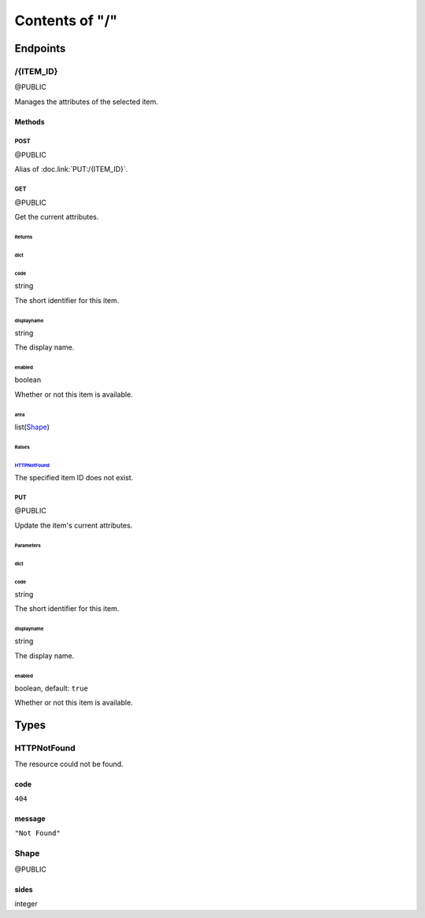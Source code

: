 .. title:: Contents of "/"

.. class:: contents

.. _`section-contents`:

===============
Contents of "/"
===============

.. class:: endpoints

.. _`section-endpoints`:

---------
Endpoints
---------

.. class:: doc-public endpoint

.. _`endpoint-2f4954454d5f4944`:

``````````
/{ITEM_ID}
``````````

@PUBLIC

Manages the attributes of the selected item.

.. class:: methods

.. _`methods-endpoint-2f4954454d5f4944`:

:::::::
Methods
:::::::

.. class:: doc-public method

.. _`method-2f4954454d5f4944-504f5354`:

''''''
POST
''''''

@PUBLIC

Alias of :doc.link:`PUT:/{ITEM_ID}`.

.. class:: doc-public method

.. _`method-2f4954454d5f4944-474554`:

''''''
GET
''''''

@PUBLIC

Get the current attributes.

.. class:: returns

.. _`returns-method-2f4954454d5f4944-474554`:

"""""""
Returns
"""""""

.. class:: return

.. _`return-method-2f4954454d5f4944-474554-64696374`:

~~~~~~
dict
~~~~~~

.. class:: attr

^^^^^^
code
^^^^^^

.. class:: spec

string

The short identifier for this item.

.. class:: attr

^^^^^^^^^^^
displayname
^^^^^^^^^^^

.. class:: spec

string

The display name.

.. class:: attr

^^^^^^^
enabled
^^^^^^^

.. class:: spec

boolean

Whether or not this item is available.

.. class:: attr

^^^^^^
area
^^^^^^

.. class:: spec

list(`Shape <#typereg-type-5368617065>`__)

.. class:: raises

.. _`raises-method-2f4954454d5f4944-474554`:

""""""
Raises
""""""

.. class:: raise

.. _`raise-method-2f4954454d5f4944-474554-485454504e6f74466f756e64`:

~~~~~~~~~~~~~~~~~~~~~~~~~~~~~~~~~~~~~~~~~~~~~~~~~~~~~~~~~
`HTTPNotFound <#typereg-type-485454504e6f74466f756e64>`__
~~~~~~~~~~~~~~~~~~~~~~~~~~~~~~~~~~~~~~~~~~~~~~~~~~~~~~~~~

The specified item ID does not exist.

.. class:: doc-public method

.. _`method-2f4954454d5f4944-505554`:

''''''
PUT
''''''

@PUBLIC

Update the item's current attributes.

.. class:: params

.. _`params-method-2f4954454d5f4944-505554`:

""""""""""
Parameters
""""""""""

.. class:: param

.. _`param-method-2f4954454d5f4944-505554-64696374`:

~~~~~~
dict
~~~~~~

.. class:: attr

^^^^^^
code
^^^^^^

.. class:: spec

string

The short identifier for this item.

.. class:: attr

^^^^^^^^^^^
displayname
^^^^^^^^^^^

.. class:: spec

string

The display name.

.. class:: attr

^^^^^^^
enabled
^^^^^^^

.. class:: spec

boolean, default: ``true``

Whether or not this item is available.

.. class:: typereg

.. _`section-typereg`:

------
Types
------

.. class:: source-pyramid-httpexceptions typereg-type

.. _`typereg-type-485454504e6f74466f756e64`:

````````````
HTTPNotFound
````````````

The resource could not be found.

.. class:: attr

::::::
code
::::::

.. class:: spec

``404``

.. class:: attr

:::::::
message
:::::::

.. class:: spec

``"Not Found"``

.. class:: doc-public typereg-type

.. _`typereg-type-5368617065`:

``````
Shape
``````

@PUBLIC

.. class:: attr

::::::
sides
::::::

.. class:: spec

integer
